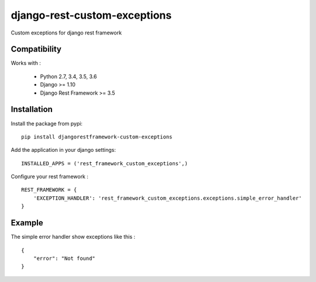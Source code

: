 django-rest-custom-exceptions
======================================

Custom exceptions for django rest framework

Compatibility
-------------

Works with :

  * Python 2.7, 3.4, 3.5, 3.6
  * Django >= 1.10
  * Django Rest Framework >= 3.5

Installation
------------

Install the package from pypi: ::

    pip install djangorestframework-custom-exceptions

Add the application in your django settings: ::

    INSTALLED_APPS = ('rest_framework_custom_exceptions',)

Configure your rest framework : ::

    REST_FRAMEWORK = {
        'EXCEPTION_HANDLER': 'rest_framework_custom_exceptions.exceptions.simple_error_handler'
    }

Example
-------

The simple error handler show exceptions like this : ::
    
    {
        "error": "Not found"
    }

